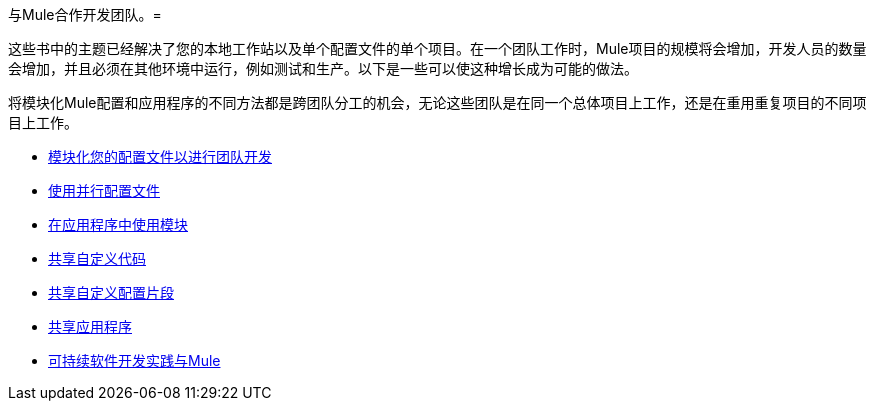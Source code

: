 与Mule合作开发团队。= 

这些书中的主题已经解决了您的本地工作站以及单个配置文件的单个项目。在一个团队工作时，Mule项目的规模将会增加，开发人员的数量会增加，并且必须在其他环境中运行，例如测试和生产。以下是一些可以使这种增长成为可能的做法。

将模块化Mule配置和应用程序的不同方法都是跨团队分工的机会，无论这些团队是在同一个总体项目上工作，还是在重用重复项目的不同项目上工作。

*  link:/mule-user-guide/v/3.6/modularizing-your-configuration-files-for-team-development[模块化您的配置文件以进行团队开发]
*  link:/mule-user-guide/v/3.6/using-side-by-side-configuration-files[使用并行配置文件]
*  link:/mule-user-guide/v/3.7/using-modules-in-your-application[在应用程序中使用模块]
*  link:/mule-user-guide/v/3.7/sharing-custom-code[共享自定义代码]
*  link:/mule-user-guide/v/3.7/sharing-custom-configuration-fragments[共享自定义配置片段]
*  link:/mule-user-guide/v/3.6/sharing-applications[共享应用程序]
*  link:/mule-user-guide/v/3.7/sustainable-software-development-practices-with-mule[可持续软件开发实践与Mule]
